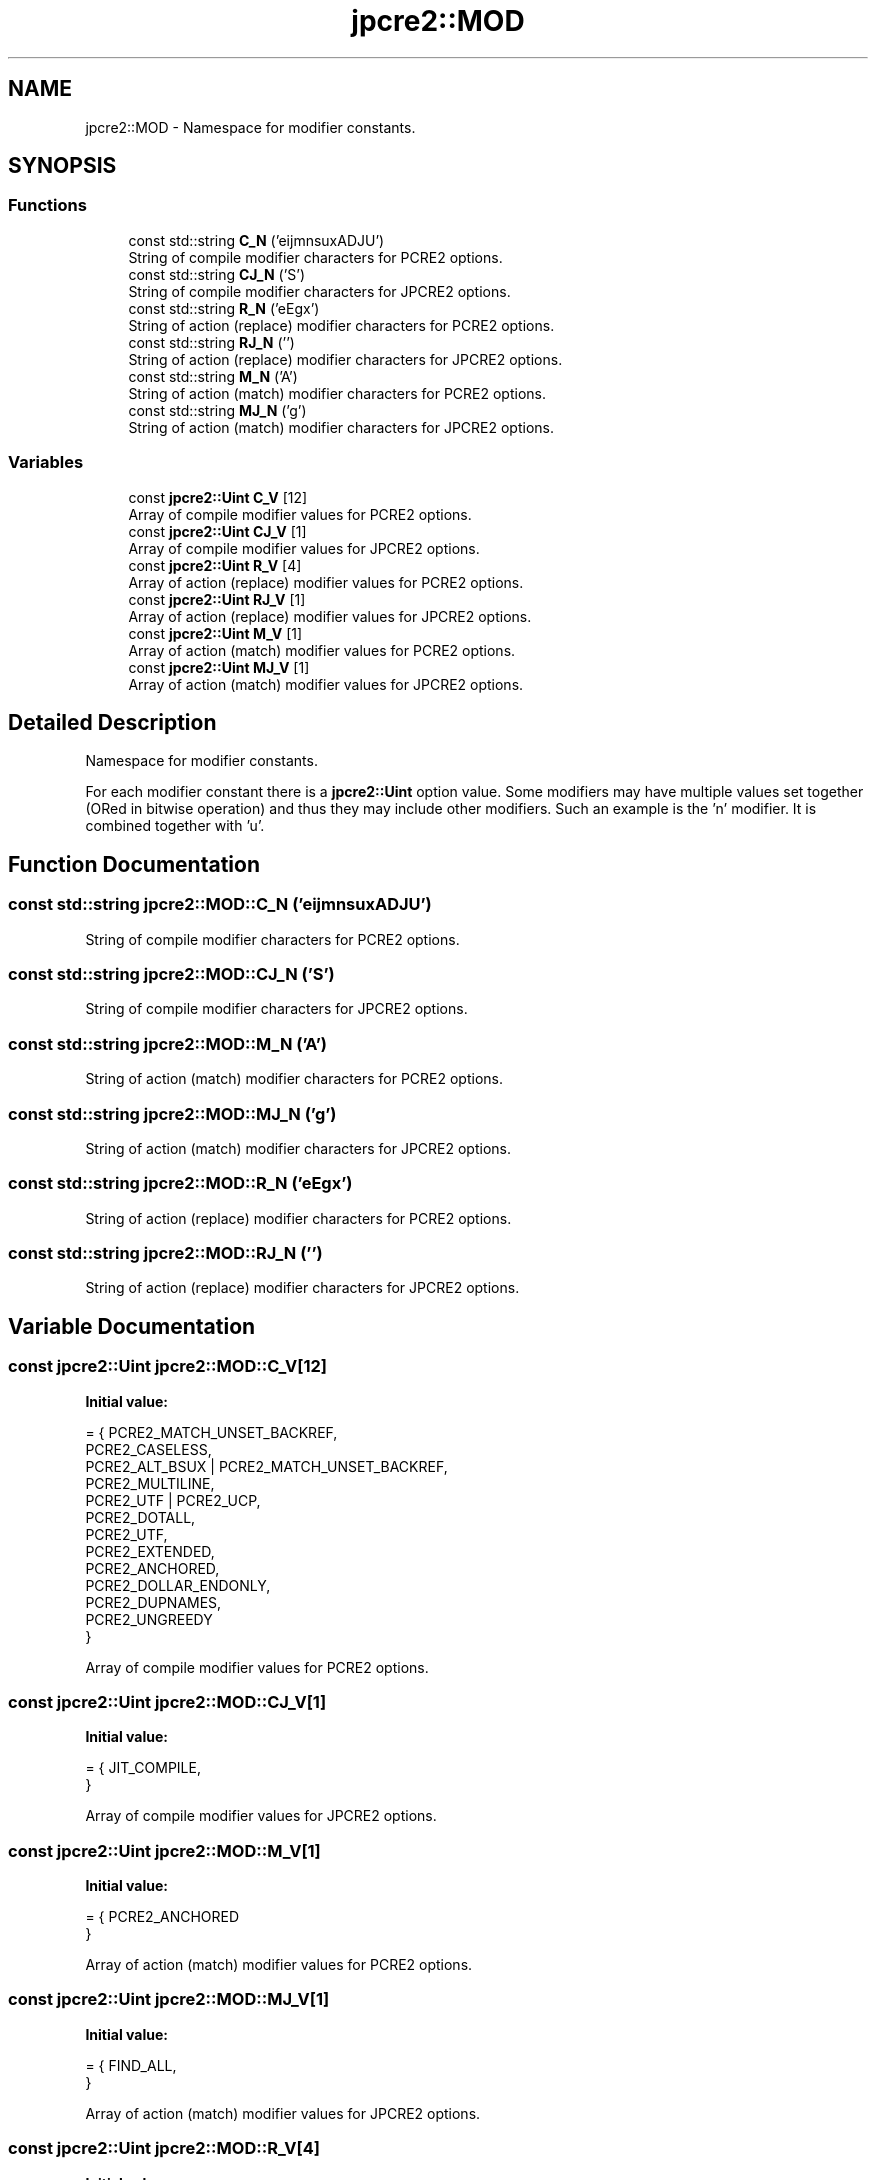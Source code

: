 .TH "jpcre2::MOD" 3 "Wed Oct 26 2016" "Version 10.27.03" "JPCRE2" \" -*- nroff -*-
.ad l
.nh
.SH NAME
jpcre2::MOD \- Namespace for modifier constants\&.  

.SH SYNOPSIS
.br
.PP
.SS "Functions"

.in +1c
.ti -1c
.RI "const std::string \fBC_N\fP ('eijmnsuxADJU')"
.br
.RI "String of compile modifier characters for PCRE2 options\&. "
.ti -1c
.RI "const std::string \fBCJ_N\fP ('S')"
.br
.RI "String of compile modifier characters for JPCRE2 options\&. "
.ti -1c
.RI "const std::string \fBR_N\fP ('eEgx')"
.br
.RI "String of action (replace) modifier characters for PCRE2 options\&. "
.ti -1c
.RI "const std::string \fBRJ_N\fP ('')"
.br
.RI "String of action (replace) modifier characters for JPCRE2 options\&. "
.ti -1c
.RI "const std::string \fBM_N\fP ('A')"
.br
.RI "String of action (match) modifier characters for PCRE2 options\&. "
.ti -1c
.RI "const std::string \fBMJ_N\fP ('g')"
.br
.RI "String of action (match) modifier characters for JPCRE2 options\&. "
.in -1c
.SS "Variables"

.in +1c
.ti -1c
.RI "const \fBjpcre2::Uint\fP \fBC_V\fP [12]"
.br
.RI "Array of compile modifier values for PCRE2 options\&. "
.ti -1c
.RI "const \fBjpcre2::Uint\fP \fBCJ_V\fP [1]"
.br
.RI "Array of compile modifier values for JPCRE2 options\&. "
.ti -1c
.RI "const \fBjpcre2::Uint\fP \fBR_V\fP [4]"
.br
.RI "Array of action (replace) modifier values for PCRE2 options\&. "
.ti -1c
.RI "const \fBjpcre2::Uint\fP \fBRJ_V\fP [1]"
.br
.RI "Array of action (replace) modifier values for JPCRE2 options\&. "
.ti -1c
.RI "const \fBjpcre2::Uint\fP \fBM_V\fP [1]"
.br
.RI "Array of action (match) modifier values for PCRE2 options\&. "
.ti -1c
.RI "const \fBjpcre2::Uint\fP \fBMJ_V\fP [1]"
.br
.RI "Array of action (match) modifier values for JPCRE2 options\&. "
.in -1c
.SH "Detailed Description"
.PP 
Namespace for modifier constants\&. 

For each modifier constant there is a \fBjpcre2::Uint\fP option value\&. Some modifiers may have multiple values set together (ORed in bitwise operation) and thus they may include other modifiers\&. Such an example is the 'n' modifier\&. It is combined together with 'u'\&. 
.SH "Function Documentation"
.PP 
.SS "const std::string jpcre2::MOD::C_N ('eijmnsuxADJU')"

.PP
String of compile modifier characters for PCRE2 options\&. 
.SS "const std::string jpcre2::MOD::CJ_N ('S')"

.PP
String of compile modifier characters for JPCRE2 options\&. 
.SS "const std::string jpcre2::MOD::M_N ('A')"

.PP
String of action (match) modifier characters for PCRE2 options\&. 
.SS "const std::string jpcre2::MOD::MJ_N ('g')"

.PP
String of action (match) modifier characters for JPCRE2 options\&. 
.SS "const std::string jpcre2::MOD::R_N ('eEgx')"

.PP
String of action (replace) modifier characters for PCRE2 options\&. 
.SS "const std::string jpcre2::MOD::RJ_N ('')"

.PP
String of action (replace) modifier characters for JPCRE2 options\&. 
.SH "Variable Documentation"
.PP 
.SS "const \fBjpcre2::Uint\fP jpcre2::MOD::C_V[12]"
\fBInitial value:\fP
.PP
.nf
= { PCRE2_MATCH_UNSET_BACKREF,                  
                                                PCRE2_CASELESS,                             
                                                PCRE2_ALT_BSUX | PCRE2_MATCH_UNSET_BACKREF, 
                                                PCRE2_MULTILINE,                            
                                                PCRE2_UTF | PCRE2_UCP,                      
                                                PCRE2_DOTALL,                               
                                                PCRE2_UTF,                                  
                                                PCRE2_EXTENDED,                             
                                                PCRE2_ANCHORED,                             
                                                PCRE2_DOLLAR_ENDONLY,                       
                                                PCRE2_DUPNAMES,                             
                                                PCRE2_UNGREEDY                              
                                              }
.fi
.PP
Array of compile modifier values for PCRE2 options\&. 
.SS "const \fBjpcre2::Uint\fP jpcre2::MOD::CJ_V[1]"
\fBInitial value:\fP
.PP
.nf
= { JIT_COMPILE,                                
                                              }
.fi
.PP
Array of compile modifier values for JPCRE2 options\&. 
.SS "const \fBjpcre2::Uint\fP jpcre2::MOD::M_V[1]"
\fBInitial value:\fP
.PP
.nf
= { PCRE2_ANCHORED                               
                                             }
.fi
.PP
Array of action (match) modifier values for PCRE2 options\&. 
.SS "const \fBjpcre2::Uint\fP jpcre2::MOD::MJ_V[1]"
\fBInitial value:\fP
.PP
.nf
= { FIND_ALL,                                   
                                              }
.fi
.PP
Array of action (match) modifier values for JPCRE2 options\&. 
.SS "const \fBjpcre2::Uint\fP jpcre2::MOD::R_V[4]"
\fBInitial value:\fP
.PP
.nf
= { PCRE2_SUBSTITUTE_UNSET_EMPTY,                
                                               PCRE2_SUBSTITUTE_UNKNOWN_UNSET | PCRE2_SUBSTITUTE_UNSET_EMPTY,   
                                               PCRE2_SUBSTITUTE_GLOBAL,                     
                                               PCRE2_SUBSTITUTE_EXTENDED                    
                                             }
.fi
.PP
Array of action (replace) modifier values for PCRE2 options\&. 
.SS "const \fBjpcre2::Uint\fP jpcre2::MOD::RJ_V[1]"
\fBInitial value:\fP
.PP
.nf
= { NONE
                                              }
.fi
.PP
Array of action (replace) modifier values for JPCRE2 options\&. 
.SH "Author"
.PP 
Generated automatically by Doxygen for JPCRE2 from the source code\&.
